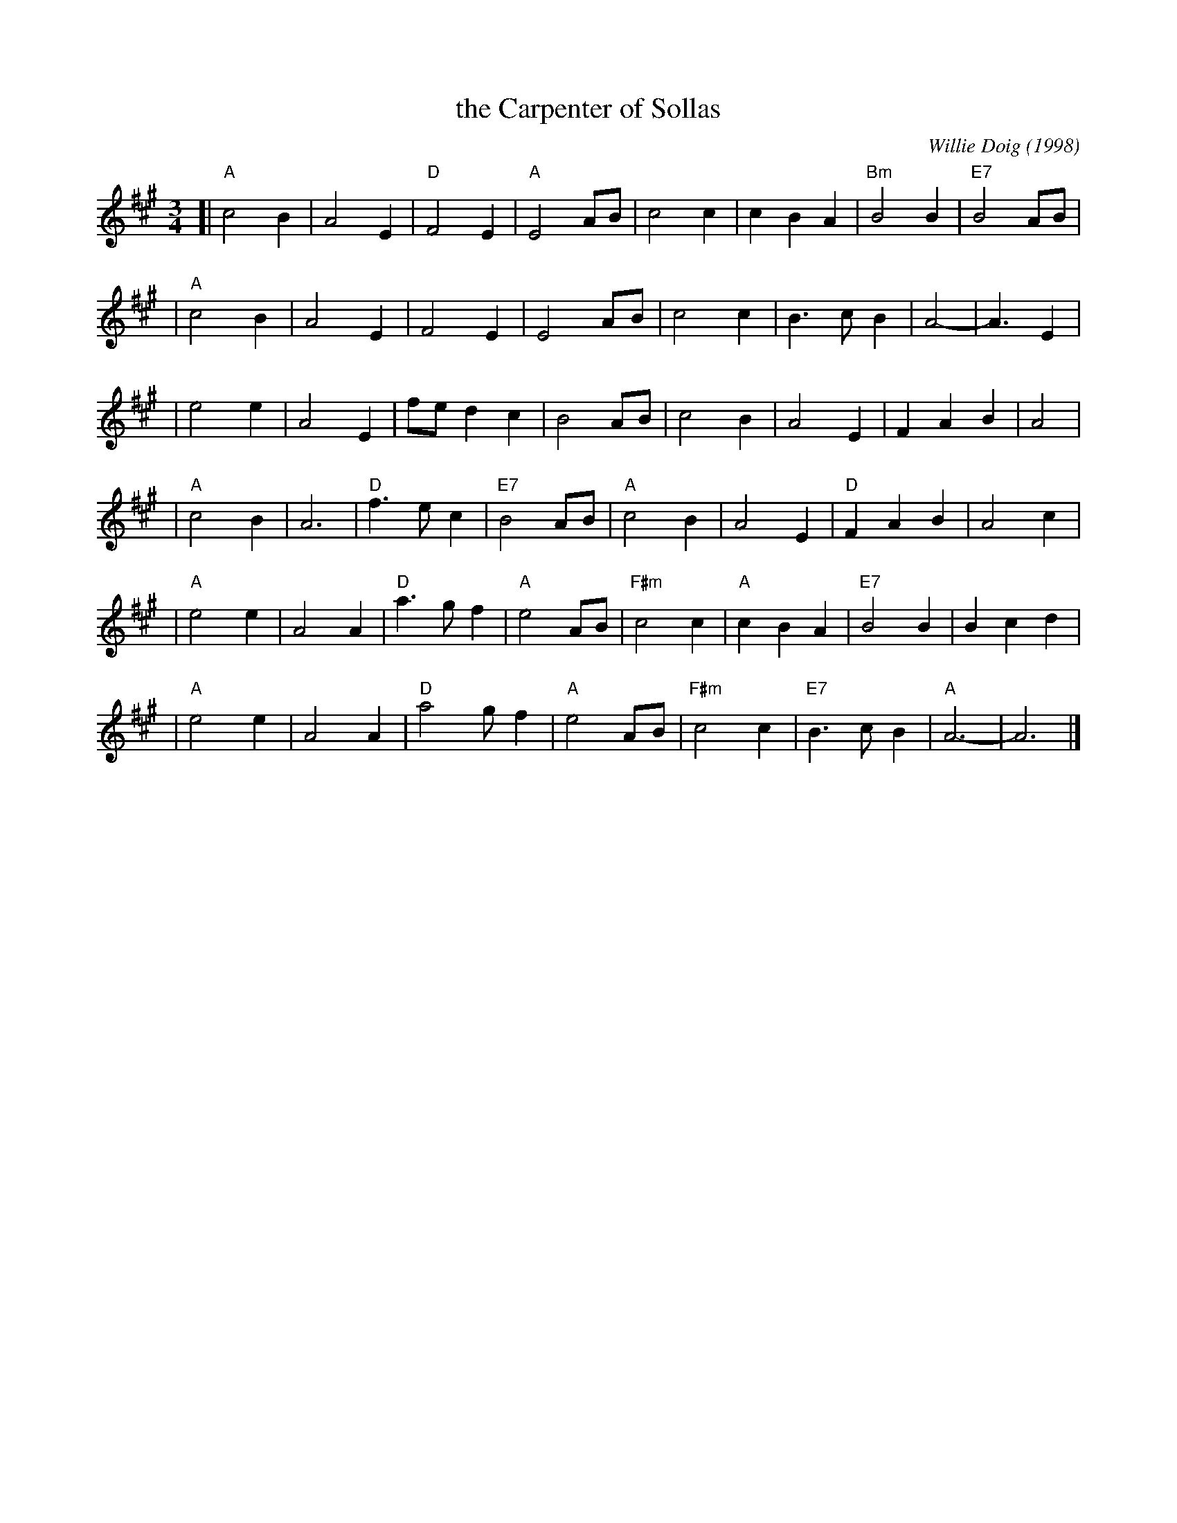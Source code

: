 X: 1
T: the Carpenter of Sollas
C: Willie Doig (1998)
M: 3/4
L: 1/8
N: Sometimes the middle two bars are omitted.
F: http://weiners.users.oregonfast.net/ootfa/apr2009jrhoedowner.pdf 2011-6-3
N: The composer, Willie Doig, lives at Inverness, Scotland.
N: The tune was named for Angus MacDonald (1781-1857), born on North Uist
N: in the Hebrides.  He emigrated to Cape Breton, Nova Scotia in 1828, where
N: he was known as "An Saor Mor" (the big carpenter) because of his size.
K: A
[| "A"c4 B2 | A4 E2 | "D"F4 E2 | "A"E4 AB \
| c4 c2 | c2 B2 A2 | "Bm"B4 B2 | "E7"B4 AB |
| "A"c4 B2 | A4 E2 | F4 E2 | E4 AB \
| c4 c2 | B3 c B2 | A4- | A3 E2 |
| e4 e2 | A4 E2 | fe d2 c2 | B4 AB \
| c4 B2 | A4 E2 | F2 A2 B2 | A4 |
| "A"c4 B2 | A6 | "D"f3 e c2 | "E7"B4 AB \
| "A"c4 B2 | A4 E2 | "D"F2 A2 B2 | A4 c2 |
| "A"e4 e2 | A4 A2 | "D"a3 g f2 | "A"e4 AB \
| "F#m"c4 c2 | "A"c2 B2 A2 | "E7"B4 B2 | B2 c2 d2 |
| "A"e4 e2 | A4 A2 | "D"a4 g f2 | "A"e4 AB \
| "F#m"c4 c2 | "E7"B3 c B2 | "A"A6- | A6 |]
